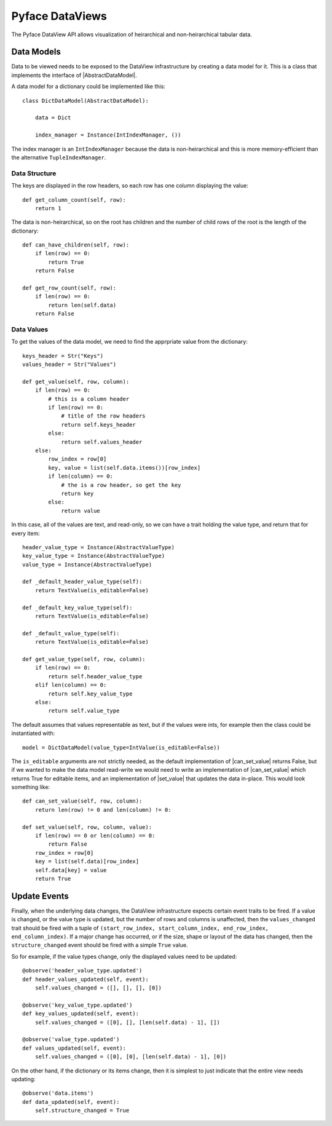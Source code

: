 Pyface DataViews
=================

The Pyface DataView API allows visualization of heirarchical and
non-heirarchical tabular data.

Data Models
-----------

Data to be viewed needs to be exposed to the DataView infrastructure by
creating a data model for it.  This is a class that implements the
interface of |AbstractDataModel|.

A data model for a dictionary could be implemented like this::

    class DictDataModel(AbstractDataModel):

        data = Dict

        index_manager = Instance(IntIndexManager, ())

The index manager is an ``IntIndexManager`` because the data is
non-heirarchical and this is more memory-efficient than the alternative
``TupleIndexManager``.

Data Structure
~~~~~~~~~~~~~~

The keys are displayed in the row headers, so each row has one column
displaying the value::

    def get_column_count(self, row):
        return 1

The data is non-heirarchical, so on the root has children and the number
of child rows of the root is the length of the dictionary::

    def can_have_children(self, row):
        if len(row) == 0:
            return True
        return False

    def get_row_count(self, row):
        if len(row) == 0:
            return len(self.data)
        return False

Data Values
~~~~~~~~~~~

To get the values of the data model, we need to find the apprpriate value
from the dictionary::

    keys_header = Str("Keys")
    values_header = Str("Values")

    def get_value(self, row, column):
        if len(row) == 0:
            # this is a column header
            if len(row) == 0:
                # title of the row headers
                return self.keys_header
            else:
                return self.values_header
        else:
            row_index = row[0]
            key, value = list(self.data.items())[row_index]
            if len(column) == 0:
                # the is a row header, so get the key
                return key
            else:
                return value

In this case, all of the values are text, and read-only, so we can have a
trait holding the value type, and return that for every item::

    header_value_type = Instance(AbstractValueType)
    key_value_type = Instance(AbstractValueType)
    value_type = Instance(AbstractValueType)

    def _default_header_value_type(self):
        return TextValue(is_editable=False)

    def _default_key_value_type(self):
        return TextValue(is_editable=False)

    def _default_value_type(self):
        return TextValue(is_editable=False)

    def get_value_type(self, row, column):
        if len(row) == 0:
            return self.header_value_type
        elif len(column) == 0:
            return self.key_value_type
        else:
            return self.value_type

The default assumes that values representable as text, but if the values were
ints, for example then the class could be instantiated with::

    model = DictDataModel(value_type=IntValue(is_editable=False))

The ``is_editable`` arguments are not strictly needed, as the default
implementation of |can_set_value| returns False, but if we wanted to make the
data model read-write we would need to write an implementation of
|can_set_value| which returns True for editable items, and an implementation
of |set_value| that updates the data in-place.  This would look something like::

    def can_set_value(self, row, column):
        return len(row) != 0 and len(column) != 0:

    def set_value(self, row, column, value):
        if len(row) == 0 or len(column) == 0:
            return False
        row_index = row[0]
        key = list(self.data)[row_index]
        self.data[key] = value
        return True

Update Events
-------------

Finally, when the underlying data changes, the DataView infrastructure expects
certain event traits to be fired.  If a value is changed, or the value type is
updated, but the number of rows and columns is unaffected, then the
``values_changed`` trait should be fired with a tuple of ``(start_row_index,
start_column_index, end_row_index, end_column_index)``.  If a major change has
occurred, or if the size, shape or layout of the data has changed, then
the ``structure_changed`` event should be fired with a simple ``True`` value.

So for example, if the value types change, only the displayed values need to be
updated::

    @observe('header_value_type.updated')
    def header_values_updated(self, event):
        self.values_changed = ([], [], [], [0])

    @observe('key_value_type.updated')
    def key_values_updated(self, event):
        self.values_changed = ([0], [], [len(self.data) - 1], [])

    @observe('value_type.updated')
    def values_updated(self, event):
        self.values_changed = ([0], [0], [len(self.data) - 1], [0])

On the other hand, if the dictionary or its items change, then it is simplest
to just indicate that the entire view needs updating::

    @observe('data.items')
    def data_updated(self, event):
        self.structure_changed = True



.. |AbstractDataModel| replace:: :py:class:`~pyface.data_view.abstract_data_model.AbstractDataModel`
.. |can_set_value| replace:: :py:class:`~pyface.data_view.abstract_data_model.AbstractDataModel.can_set_value`
.. |set_value| replace:: :py:class:`~pyface.data_view.abstract_data_model.AbstractDataModel.set_value`

